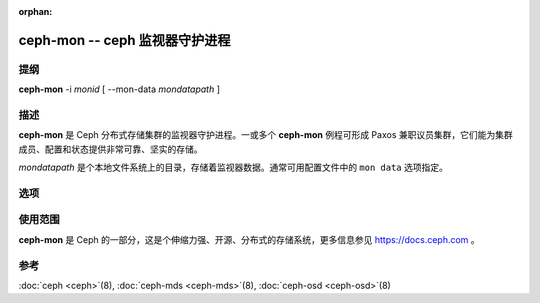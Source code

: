 :orphan:

=================================
 ceph-mon -- ceph 监视器守护进程
=================================

.. program:: ceph-mon

提纲
====

| **ceph-mon** -i *monid* [ --mon-data *mondatapath* ]


描述
====

**ceph-mon** 是 Ceph 分布式存储集群的监视器守护进程。一或多个
**ceph-mon** 例程可形成 Paxos 兼职议员集群，它们能为集群成员、\
配置和状态提供非常可靠、坚实的存储。

*mondatapath* 是个本地文件系统上的目录，存储着监视器数据。\
通常可用配置文件中的 ``mon data`` 选项指定。


选项
====

.. option:: -f, --foreground

   前台：启动后不要作为守护进程，仍在前台运行。不要生成 PID 文件。\
   通过 :doc:`ceph-run <ceph-run>`\(8) 运行时此选项有用。

.. option:: -d

   调试模式：类似 ``-f`` ，还会把所有日志发到了标准错误。

.. option:: --setuser userorgid

   启动后设置 UID 。如果指定的是用户名，会查询用户记录以获取 UID \
   及其 GID ，同时设置 GID ，除非还指定了 --setgroup 选项。

.. option:: --setgroup grouporgid

   启动后设置 GID 。如果指定的是组名，会查询组记录以获取 GID 。

.. option:: -c ceph.conf, --conf=ceph.conf

   启动时用 *ceph.conf* 配置文件而非默认的 ``/etc/ceph/ceph.conf``
   来确定启动时所需的监视器地址。

.. option:: --mkfs

   用种子信息初始化 ``mon data`` 目录，以形成并初始化
   Ceph 文件系统或加入现有监视器集群。以下三个信息是必需的：

   - 集群的 fsid 。可从 monmap （ ``--monmap <path>`` ）中获得\
     或直接用 ``--fsid <uuid>`` 指定。
   - 一连串监视器及其地址。这些监视器可来源于 monmap （
     ``--monmap <path>`` ）、 ``mon host`` 配置（在 *ceph.conf*
     里或通过 ``-m host1,host2,...`` ）或 *ceph.conf* 中（为\
     顾及向后兼容性）已废弃的 ``mon addr`` 行。如果这个监视器\
     将作为新 Ceph 集群监视器法定人数的一部分，还必须放进初始\
     列表中。匹配地址时，可以用 ``public addr`` 或
     ``public subnet`` 。
   - 监视器私钥 ``mon.`` 。必须包含在 ``--keyring <path>`` 所\
     提供的密钥环内。

.. option:: --keyring

   指定 ``--mkfs`` 所需的密钥环。

.. option:: --no-config-file

    Signal that we don't want to rely on a *ceph.conf*, either user provided
    or the default, to run the daemon.  This will entail providing all
    necessary options to the daemon as arguments.


使用范围
========

**ceph-mon** 是 Ceph 的一部分，这是个伸缩力强、开源、分布式\
的存储系统，更多信息参见 https://docs.ceph.com 。


参考
====

:doc:`ceph <ceph>`\(8),
:doc:`ceph-mds <ceph-mds>`\(8),
:doc:`ceph-osd <ceph-osd>`\(8)
